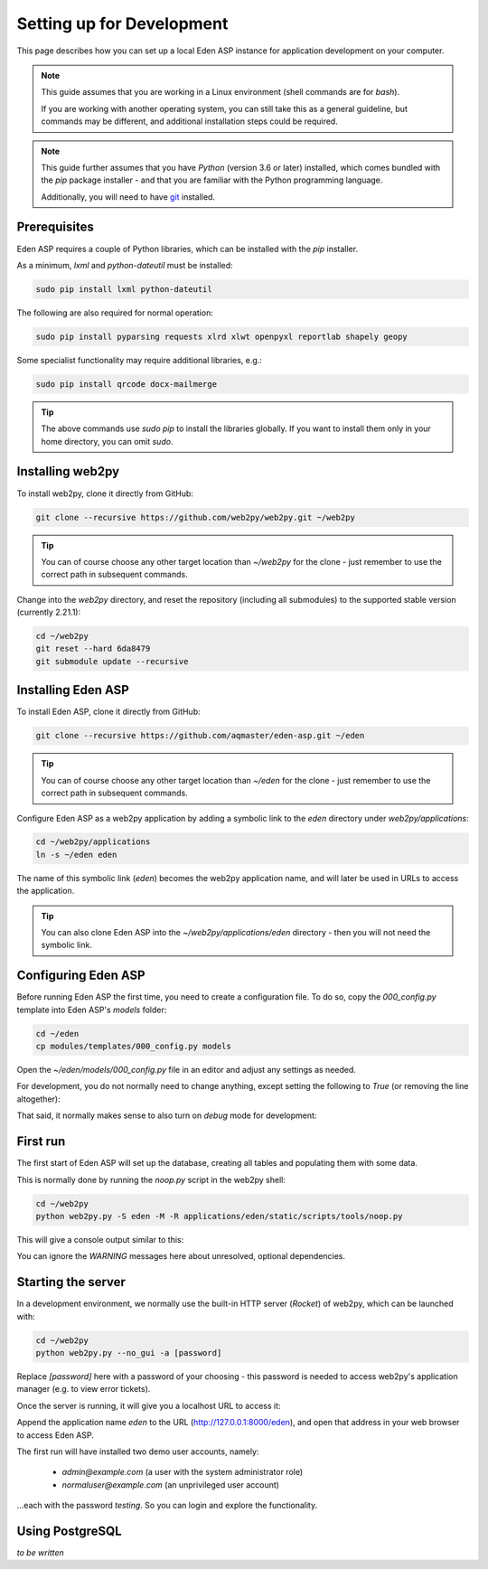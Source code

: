 Setting up for Development
==========================

This page describes how you can set up a local Eden ASP instance for
application development on your computer.

.. note::

   This guide assumes that you are working in a Linux environment (shell commands
   are for *bash*).

   If you are working with another operating system, you can still take this as a
   general guideline, but commands may be different, and additional installation
   steps could be required.

.. note::

   This guide further assumes that you have *Python* (version 3.6 or later)
   installed, which comes bundled with the *pip* package installer - and that
   you are familiar with the Python programming language.

   Additionally, you will need to have `git <https://git-scm.com/downloads>`_
   installed.

Prerequisites
-------------

Eden ASP requires a couple of Python libraries, which can be installed
with the *pip* installer.

As a minimum, *lxml* and *python-dateutil* must be installed:

.. code-block:: bash

   sudo pip install lxml python-dateutil

The following are also required for normal operation:

.. code-block:: bash

   sudo pip install pyparsing requests xlrd xlwt openpyxl reportlab shapely geopy

Some specialist functionality may require additional libraries, e.g.:

.. code-block:: bash

   sudo pip install qrcode docx-mailmerge

.. tip::

   The above commands use `sudo pip` to install the libraries globally.
   If you want to install them only in your home directory, you can
   omit `sudo`.

Installing web2py
-----------------

To install web2py, clone it directly from GitHub:

.. code-block:: bash

   git clone --recursive https://github.com/web2py/web2py.git ~/web2py

.. tip::
   You can of course choose any other target location than *~/web2py* for
   the clone - just remember to use the correct path in subsequent commands.

Change into the *web2py* directory, and reset the repository (including
all submodules) to the supported stable version (currently 2.21.1):

.. code-block:: bash

   cd ~/web2py
   git reset --hard 6da8479
   git submodule update --recursive

Installing Eden ASP
-------------------

To install Eden ASP, clone it directly from GitHub:

.. code-block:: bash

   git clone --recursive https://github.com/aqmaster/eden-asp.git ~/eden

.. tip::
   You can of course choose any other target location than *~/eden* for
   the clone - just remember to use the correct path in subsequent commands.

Configure Eden ASP as a web2py application by adding a symbolic link
to the *eden* directory under *web2py/applications*:

.. code-block:: bash

   cd ~/web2py/applications
   ln -s ~/eden eden

The name of this symbolic link (*eden*) becomes the web2py application name,
and will later be used in URLs to access the application.

.. tip::
   You can also clone Eden ASP into the *~/web2py/applications/eden*
   directory - then you will not need the symbolic link.

Configuring Eden ASP
--------------------

Before running Eden ASP the first time, you need to create a configuration
file. To do so, copy the *000_config.py* template into Eden ASP's *models* folder:

.. code-block:: bash

   cd ~/eden
   cp modules/templates/000_config.py models

Open the *~/eden/models/000_config.py* file in an editor and adjust any
settings as needed.

For development, you do not normally need to change anything, except
setting the following to *True* (or removing the line altogether):

.. code-block:: python
   :caption: Editing models/000_config.py

   FINISHED_EDITING_CONFIG_FILE = True

That said, it normally makes sense to also turn on *debug* mode for
development:

.. code-block:: python
   :caption: Editing models/000_config.py

   settings.base.debug = True

First run
---------

The first start of Eden ASP will set up the database, creating all tables
and populating them with some data.

This is normally done by running the *noop.py* script in the web2py shell:

.. code-block:: bash

   cd ~/web2py
   python web2py.py -S eden -M -R applications/eden/static/scripts/tools/noop.py

This will give a console output similar to this:

.. code-block:: bash
   :caption: Console output during first run

   WARNING:  S3Msg unresolved dependency: pyserial required for Serial port modem usage
   WARNING:  Setup unresolved dependency: ansible required for Setup Module
   WARNING: Error when loading optional dependency: google-api-python-client
   WARNING: Error when loading optional dependency: translate-toolkit

   *** FIRST RUN - SETTING UP DATABASE ***

   Setting Up System Roles...
   Setting Up Scheduler Tasks...
   Creating Database Tables (this can take a minute)...
   Database Tables Created. (3.74 sec)

   Please be patient whilst the database is populated...

   Importing default/base...
   Imports for default/base complete (1.99 sec)

   Importing default...
   Imports for default complete (5.20 sec)

   Importing default/users...
   Imports for default/users complete (0.04 sec)

   Updating database...
   Location Tree update completed (0.63 sec)
   Demographic Data aggregation completed (0.01 sec)

   Pre-populate complete (7.90 sec)

   Creating indexes...

   *** FIRST RUN COMPLETE ***

You can ignore the *WARNING* messages here about unresolved, optional dependencies.

Starting the server
-------------------

In a development environment, we normally use the built-in HTTP server (*Rocket*)
of web2py, which can be launched with:

.. code-block:: bash

   cd ~/web2py
   python web2py.py --no_gui -a [password]

Replace *[password]* here with a password of your choosing - this password is
needed to access web2py's application manager (e.g. to view error tickets).

Once the server is running, it will give you a localhost URL to access it:

.. code-block:: bash
   :caption: Console output of web2py after launch

   web2py Web Framework
   Created by Massimo Di Pierro, Copyright 2007-2021
   Version 2.21.1-stable+timestamp.2020.11.27.18.21.43
   Database drivers available: sqlite3, MySQLdb, psycopg2, imaplib, pymysql, pyodbc

   please visit:
           http://127.0.0.1:8000/
   use "kill -SIGTERM 8455" to shutdown the web2py server

Append the application name *eden* to the URL (http://127.0.0.1:8000/eden),
and open that address in your web browser to access Eden ASP.

The first run will have installed two demo user accounts, namely:

  - `admin@example.com` (a user with the system administrator role)
  - `normaluser@example.com` (an unprivileged user account)

...each with the password `testing`. So you can login and explore the functionality.

Using PostgreSQL
----------------

*to be written*
